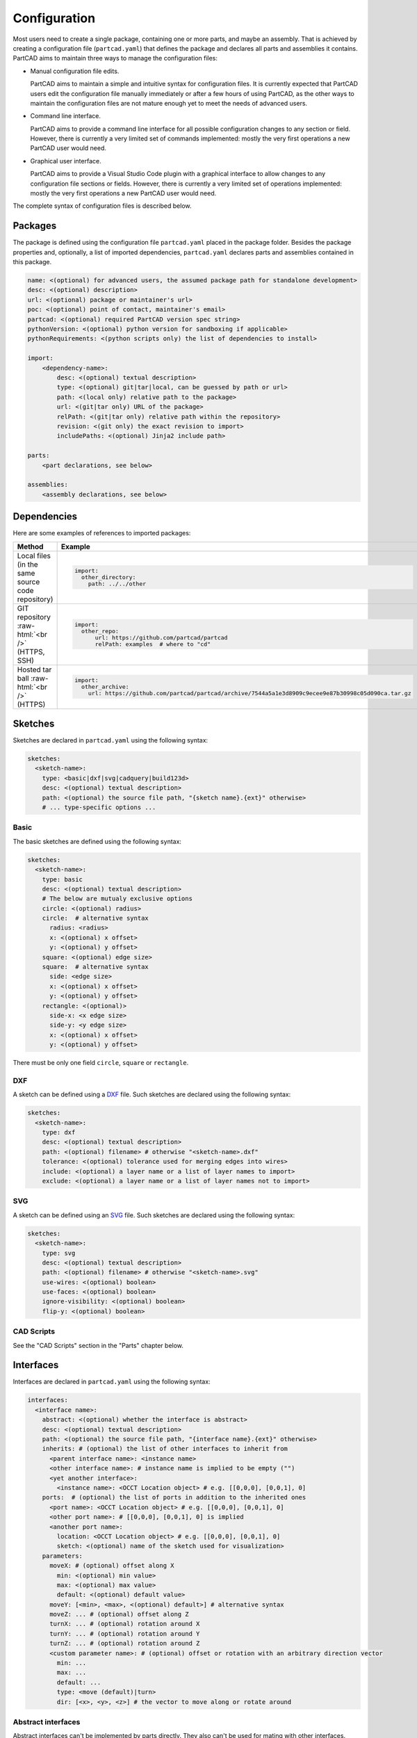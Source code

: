 Configuration
#############

Most users need to create a single package, containing one or more parts, and maybe an assembly.
That is achieved by creating a configuration file (``partcad.yaml``) that defines the package and
declares all parts and assemblies it contains.
PartCAD aims to maintain three ways to manage the configuration files:

- Manual configuration file edits.

  PartCAD aims to maintain a simple and intuitive syntax for configuration files.
  It is currently expected that PartCAD users edit the configuration file manually
  immediately or after a few hours of using PartCAD, as the other ways to maintain
  the configuration files are not mature enough yet to meet the needs of advanced users.

- Command line interface.

  PartCAD aims to provide a command line interface for all possible configuration changes
  to any section or field.
  However, there is currently a very limited set of commands implemented: mostly the very
  first operations a new PartCAD user would need.

- Graphical user interface.

  PartCAD aims to provide a Visual Studio Code plugin with a graphical interface to
  allow changes to any configuration file sections or fields.
  However, there is currently a very limited set of operations implemented: mostly the very
  first operations a new PartCAD user would need.

The complete syntax of configuration files is described below.


========
Packages
========

The package is defined using the configuration file ``partcad.yaml`` placed
in the package folder.
Besides the package properties and, optionally, a list of imported dependencies,
``partcad.yaml`` declares parts and assemblies contained in this package.


.. code-block:: yaml

  name: <(optional) for advanced users, the assumed package path for standalone development>
  desc: <(optional) description>
  url: <(optional) package or maintainer's url>
  poc: <(optional) point of contact, maintainer's email>
  partcad: <(optional) required PartCAD version spec string>
  pythonVersion: <(optional) python version for sandboxing if applicable>
  pythonRequirements: <(python scripts only) the list of dependencies to install>

  import:
      <dependency-name>:
          desc: <(optional) textual description>
          type: <(optional) git|tar|local, can be guessed by path or url>
          path: <(local only) relative path to the package>
          url: <(git|tar only) URL of the package>
          relPath: <(git|tar only) relative path within the repository>
          revision: <(git only) the exact revision to import>
          includePaths: <(optional) Jinja2 include path>

  parts:
      <part declarations, see below>

  assemblies:
      <assembly declarations, see below>

============
Dependencies
============

Here are some examples of references to imported packages:

.. role:: raw-html(raw)
    :format: html

+--------------------+-------------------------------------------------------------------------------------------------------+
| Method             | Example                                                                                               |
+====================+=======================================================================================================+
|| Local files       | .. code-block:: yaml                                                                                  |
|| (in the same      |                                                                                                       |
|| source code       |   import:                                                                                             |
|| repository)       |     other_directory:                                                                                  |
|                    |       path: ../../other                                                                               |
+--------------------+-------------------------------------------------------------------------------------------------------+
| GIT repository     | .. code-block:: yaml                                                                                  |
| :raw-html:`<br />` |                                                                                                       |
| (HTTPS, SSH)       |   import:                                                                                             |
|                    |     other_repo:                                                                                       |
|                    |         url: https://github.com/partcad/partcad                                                       |
|                    |         relPath: examples  # where to "cd"                                                            |
+--------------------+-------------------------------------------------------------------------------------------------------+
| Hosted tar ball    | .. code-block:: yaml                                                                                  |
| :raw-html:`<br />` |                                                                                                       |
| (HTTPS)            |   import:                                                                                             |
|                    |     other_archive:                                                                                    |
|                    |       url: https://github.com/partcad/partcad/archive/7544a5a1e3d8909c9ecee9e87b30998c05d090ca.tar.gz |
+--------------------+-------------------------------------------------------------------------------------------------------+

========
Sketches
========

Sketches are declared in ``partcad.yaml`` using the following syntax:

.. code-block:: yaml

  sketches:
    <sketch-name>:
      type: <basic|dxf|svg|cadquery|build123d>
      desc: <(optional) textual description>
      path: <(optional) the source file path, "{sketch name}.{ext}" otherwise>
      # ... type-specific options ...

Basic
-----

The basic sketches are defined using the following syntax:

.. code-block:: yaml

  sketches:
    <sketch-name>:
      type: basic
      desc: <(optional) textual description>
      # The below are mutualy exclusive options
      circle: <(optional) radius>
      circle:  # alternative syntax
        radius: <radius>
        x: <(optional) x offset>
        y: <(optional) y offset>
      square: <(optional) edge size>
      square:  # alternative syntax
        side: <edge size>
        x: <(optional) x offset>
        y: <(optional) y offset>
      rectangle: <(optional)>
        side-x: <x edge size>
        side-y: <y edge size>
        x: <(optional) x offset>
        y: <(optional) y offset>

There must be only one field ``circle``, ``square`` or ``rectangle``.

DXF
---

A sketch can be defined using a `DXF <https://en.wikipedia.org/wiki/AutoCAD_DXF>`_ file.
Such sketches are declared using the following syntax:

.. code-block:: yaml

  sketches:
    <sketch-name>:
      type: dxf
      desc: <(optional) textual description>
      path: <(optional) filename> # otherwise "<sketch-name>.dxf"
      tolerance: <(optional) tolerance used for merging edges into wires>
      include: <(optional) a layer name or a list of layer names to import>
      exclude: <(optional) a layer name or a list of layer names not to import>

SVG
---

A sketch can be defined using an `SVG <https://en.wikipedia.org/wiki/SVG>`_ file.
Such sketches are declared using the following syntax:

.. code-block:: yaml

  sketches:
    <sketch-name>:
      type: svg
      desc: <(optional) textual description>
      path: <(optional) filename> # otherwise "<sketch-name>.svg"
      use-wires: <(optional) boolean>
      use-faces: <(optional) boolean>
      ignore-visibility: <(optional) boolean>
      flip-y: <(optional) boolean>

CAD Scripts
-----------

See the "CAD Scripts" section in the "Parts" chapter below.

==========
Interfaces
==========

Interfaces are declared in ``partcad.yaml`` using the following syntax:

.. code-block:: yaml

  interfaces:
    <interface name>:
      abstract: <(optional) whether the interface is abstract>
      desc: <(optional) textual description>
      path: <(optional) the source file path, "{interface name}.{ext}" otherwise>
      inherits: # (optional) the list of other interfaces to inherit from
        <parent interface name>: <instance name>
        <other interface name>: # instance name is implied to be empty ("")
        <yet another interface>:
          <instance name>: <OCCT Location object> # e.g. [[0,0,0], [0,0,1], 0]
      ports:  # (optional) the list of ports in addition to the inherited ones
        <port name>: <OCCT Location object> # e.g. [[0,0,0], [0,0,1], 0]
        <other port name>: # [[0,0,0], [0,0,1], 0] is implied
        <another port name>:
          location: <OCCT Location object> # e.g. [[0,0,0], [0,0,1], 0]
          sketch: <(optional) name of the sketch used for visualization>
      parameters:
        moveX: # (optional) offset along X
          min: <(optional) min value>
          max: <(optional) max value>
          default: <(optional) default value>
        moveY: [<min>, <max>, <(optional) default>] # alternative syntax
        moveZ: ... # (optional) offset along Z
        turnX: ... # (optional) rotation around X
        turnY: ... # (optional) rotation around Y
        turnZ: ... # (optional) rotation around Z
        <custom parameter name>: # (optional) offset or rotation with an arbitrary direction vector
          min: ...
          max: ...
          default: ...
          type: <move (default)|turn>
          dir: [<x>, <y>, <z>] # the vector to move along or rotate around

Abstract interfaces
-------------------

Abstract interfaces can't be implemented by parts directly.
They also can't be used for mating with other interfaces.
They are a convinence feature so that a property can be implemented once
but inherited mutiple times by all child interfaces.

Port visualization
------------------

When a part or an assembly is rendered (in a GUI or when exported to a file),
the ports can be visualized.
When ports are visualized, each port looks like a coordinate system (3D location, direction and rotation)
and, optionally, as a 2D image of an alleged "boundary" (or "siluette") of the port.

It is recommended to define the port boundary at all times.
Here is an example how to define the port boundary using a primitive sketch:

.. code-block:: yaml

  sketches:
    m3:
      type: basic
      circle: 3.0
  interfaces:
    m3:
      ports:
        m3:
          sketch: m3

Here is how it will get visualized:

.. image:: images/interface-m3.png
  :width: 50%
  :align: center

Port matching
-------------

Each port has the coordinates of the logical center of the port and the
direction (orientation) of the port.
Whenever two ports are meant to connect without any offset or angle
(e.g. male and female connectors), their coordinates should match
and their directions should be opposite (rotated 180 degrees around [1, 1, 0]).
The suggested convention is to use the Z-axis (blue) as the main direction.
Male ports should have the Z-axis pointing outwards, while female ports should
have the Z-axis pointing inwards.

Matching multiple ports
-----------------------

Sometimes there are multiple interchangeable ports within one interface.
For example, take a look at the NEMA-17 mounting ports:

.. image:: images/interface-orientation.png
  :width: 50%
  :align: center

It is desired that any mounting port of the motor can be connected to any
mounting port of the bracket.
That can be achieved by orienting the ports in a circular direction.
See how the X-axis (red) is pointing to the next port clockwise (right-hand rule).
If any pair of ports is aligned then all three other port pairs are aligned too.

.. image:: images/interface-orientation-2.png
  :width: 50%
  :align: center

Interface parameters
--------------------

Each interface may declare parameters to allow parametrized mating
(e.g. a slotted hole allows for a mating at an offset within the size of the slot).
There is a list of predefined parameters that are easy to use:

  - moveX, moveY, moveZ: offset along X, Y, and Z axes
  - turnX, turnY, turnZ: rotation around X, Y, and Z axes

.. code-block:: yaml

  interfaces:
    <interface name>:
      parameters:
        moveX: # (optional) offset along X
          min: <(optional) min value>
          max: <(optional) max value>
          default: <(optional) default value>

However custom parameters can be defined to use an arbitrary direction vector
and an arbitary offset or rotation.

.. code-block:: yaml

  interfaces:
    <interface name>:
      parameters:
        <custom parameter name>:
          min: ...
          max: ...
          default: ...
          type: <move (default)|turn>
          dir: [<x>, <y>, <z>] # the vector to move along or rotate around

When the interface is inherited or used to connect parts, the parameter values
get resolved and applied as inheritance or connection coordinate offsets.

.. code-block:: yaml

  # Interface inheritance with parameters
  interfaces:
    <interface name>:
      # ...
      inherits: # (optional) the list of other interfaces to inherit from
        <parent interface name>:
          <instance name>:
            params:
              moveX: 10

  # Interface implementation with parameters
    parts:
    <part name>:
      # ...
      implements: # (optional) the list of other interfaces to inherit from
        <interface name>:
          <instance name>:
            params: { moveX: 10 }

  # Assembly YAML connection example
  links:
    - part: <target part>
    - part: <source part>
      connect:
        name: <target part>
        toParams:
          turnZ: 1.57

Interface examples
------------------

See the `feature_interfaces` example for more information.

=====
Parts
=====

Parts are declared in ``partcad.yaml`` using the following syntax:

.. code-block:: yaml

  parts:
    <part name>:
      type: <openscad|cadquery|build123d|ai-openscad|ai-cadquery|ai-build123d|step|stl|3mf>
      desc: <(optional) textual description, also used by AI>
      path: <(optional) the source file path, "{part name}.{ext}" otherwise>
      # ... type-specific options ...
      offset: <OCCT Location object, e.g. "[[0,0,0], [0,0,1], 0]">

      # The below syntax is similar to the one used for interfaces,
      # with the only exception being the word "implements" instead of "inherits".
      implements: # (optional) the list of interfaces to implement
        <interface name>: <instance name>
        <other interface name>: # instance name is implied to be be empty ("")
        <yet another interface>:
          <instance name>: <OCCT Location object> # e.g. [[0,0,0], [0,0,1], 0]
      ports: # (optional) the list of ports in addition to the inherited ones
        <port name>: <OCCT Location object> # e.g. [[0,0,0], [0,0,1], 0]
        <other port name>: # [[0,0,0], [0,0,1], 0] is implied
        <another port name>:
          location: <OCCT Location object> # e.g. [[0,0,0], [0,0,1], 0]
          sketch: <(optional) name of the sketch used for visualization>

Depending on the type of the part, the configuration may have different options.

CAD Scripts
-----------

Define parts with CodeCAD scripts using the following syntax:

.. code-block:: yaml

  parts:
    <part name>:
      type: <openscad|cadquery|build123d>
      cwd: <alternative current working directory>
      showObject: <(optional) the name of the object to show using "show_object(...)">
      patch:
        # ...regexp substitutions to apply...
        "patern": "repl"
      pythonRequirements: <(python scripts only) the list of dependencies to install>
      parameters:
        <param name>:
          type: <string|float|int|bool>
          enum: <(optional) list of possible values>
          default: <default value>

+--------------------------------------------------------------------------------------+---------------------------+-------------------------------------------------------------------------------------------------------------------------+
| Example                                                                              | Configuration             | Result                                                                                                                  |
+======================================================================================+===========================+=========================================================================================================================+
|                                                                                      | .. code-block:: yaml      | .. image:: https://github.com/partcad/partcad/blob/main/examples/produce_part_cadquery_primitive/cylinder.svg?raw=true  |
|| `CadQuery <https://github.com/CadQuery/cadquery>`_ or                               |                           |   :width: 128                                                                                                           |
|| `build123d <https://github.com/gumyr/build123d>`_ script                            |   parts:                  |                                                                                                                         |
|| in ``src/cylinder.py``                                                              |     src/cylinder:         |                                                                                                                         |
|                                                                                      |       type: cadquery      |                                                                                                                         |
|                                                                                      |       # type: build123d   |                                                                                                                         |
+--------------------------------------------------------------------------------------+---------------------------+-------------------------------------------------------------------------------------------------------------------------+
|| `OpenSCAD <https://en.wikipedia.org/wiki/OpenSCAD>`_ script                         | .. code-block:: yaml      | .. image:: https://github.com/partcad/partcad/blob/main/examples/produce_part_openscad/cube.svg?raw=true                |
|| in ``cube.scad``                                                                    |                           |   :width: 128                                                                                                           |
|                                                                                      |   parts:                  |                                                                                                                         |
|                                                                                      |     cube:                 |                                                                                                                         |
|                                                                                      |       type: scad          |                                                                                                                         |
+--------------------------------------------------------------------------------------+---------------------------+-------------------------------------------------------------------------------------------------------------------------+

AI Generated CAD Scripts
------------------------

Generate OpenSCAD, CadQuery or build123d scripts with Generative AI using the following syntax:

.. code-block:: yaml

  parts:
    <part name>:
      desc: <(optional) The detailed description to be used in the model generation prompt>
      type: <ai-openscad|ai-cadquery|ai-build123d>
      provider: <google|openai|ollama, the model provider to use>
      model: <(optional) the model to use>
      tokens: <(optional) the limit of token context>
      temperature: <(optional) the temperature LLM parameter>
      top_p: <(optional) the top_p LLM parameter>
      top_k: <(optional, openai|ollama) the top_k LLM parameter>

Place the detailed description of the part in the ``desc`` field.
Use ``INSERT_IMAGE_HERE(<relative-path-without-quotes>)`` to insert images into the prompt.

The following models are recommended for use:

+----------+----------------------------+
| Provider | Model                      |
+==========+============================+
| google   | - gemini-1.5-pro (default) |
|          | - gemini-1.5-flash         |
+----------+----------------------------+
| openai   | - gpt-4o (default)         |
|          | - gpt-4o-mini              |
+----------+----------------------------+
| ollama   | - llama-3.1:8b             |
|          | - llama-3.1:70b (default)  |
|          | - llama-3.1:405b           |
+----------+----------------------------+

+---------------------------+-------------------------------------------------------------------------------------------------------------------------+
| Example                   | Result                                                                                                                  |
+===========================+=========================================================================================================================+
| .. code-block:: yaml      | .. image:: https://github.com/partcad/partcad/blob/main/examples/produce_part_ai_cadquery/cube.svg?raw=true             |
|                           |   :width: 128                                                                                                           |
|   parts:                  |                                                                                                                         |
|     cube:                 |                                                                                                                         |
|       type: ai-cadquery   |                                                                                                                         |
|       provider: google    |                                                                                                                         |
|       desc: A cube        |                                                                                                                         |
+---------------------------+-------------------------------------------------------------------------------------------------------------------------+

CAD Files
---------

Define parts with CAD files using the following syntax:

.. code-block:: yaml

  parts:
    <part name>:
      type: <step|stl|3mf>
      binary: <(stl only) use the binary format>

+--------------------------------------------------------------------------------------+---------------------------+-------------------------------------------------------------------------------------------------------------------------+
| Example                                                                              | Configuration             | Result                                                                                                                  |
+======================================================================================+===========================+=========================================================================================================================+
|| CAD file                                                                            | .. code-block:: yaml      | .. image:: https://github.com/partcad/partcad/blob/main/examples/produce_part_step/bolt.svg?raw=true                    |
|| (`STEP <https://en.wikipedia.org/wiki/ISO_10303>`_ in ``screw.step``,               |                           |   :width: 128                                                                                                           |
|| `STL <https://en.wikipedia.org/wiki/STL_(file_format)>`_ in ``screw.stl``,          |   parts:                  |                                                                                                                         |
|| or `3MF <https://en.wikipedia.org/wiki/3D_Manufacturing_Format>`_ in ``screw.3mf``) |     screw:                |                                                                                                                         |
|                                                                                      |       type: step          |                                                                                                                         |
|                                                                                      |       # type: stl         |                                                                                                                         |
|                                                                                      |       # type: 3mf         |                                                                                                                         |
+--------------------------------------------------------------------------------------+---------------------------+-------------------------------------------------------------------------------------------------------------------------+

References
----------

It is also possible to declare new parts by referencing other parts that are
already defined elsewhere.

+---------+----------------------------------------+----------------------------+
| Method  | Configuration                          | Description                |
+=========+========================================+============================+
| Alias   | .. code-block:: yaml                   || Create a shallow          |
|         |                                        || clone of the              |
|         |   parts:                               || existing part.            |
|         |     <alias-name>:                      || For example, to           |
|         |       type: alias                      || make it easier to         |
|         |       source: </path/to:existing-part> || reference it locally.     |
+---------+----------------------------------------+----------------------------+
| Enrich  | .. code-block:: yaml                   || Create an opinionated     |
|         |                                        || alternative to the        |
|         |   parts:                               || existing part by          |
|         |     <enriched-part-name>:              || initializing some of      |
|         |       type: enrich                     || its parameters, and       |
|         |       source: </path/to:existing-part> || overriding any of its     |
|         |       with:                            || properties. For           |
|         |         <param1>: <value1>             || example, to avoid         |
|         |         <param2>: <value2>             || passing the same set      |
|         |       offset: <OCCT-Location-obj>      || of parameters many times. |
+---------+----------------------------------------+----------------------------+


Other Part Types
----------------

Other methods to define parts are coming soon (e.g. `SDF <https://github.com/fogleman/sdf>`_).
Please, express your interest in support for other formats by filing a corresponding issue on GitHub
or sending an email to `support@partcad.org <mailto:support@partcad.org>`_.

Parameters
----------

Each part may have a list of parameters that are passed into the scripts to
modify the part.
The parameters can be of types ``string``, ``float``, ``int`` and ``bool``.
The parameter values can be restricted by specifying the list of possibe values
in ``enum``.
The initial parameter value is set using ``default``.

.. code-block:: yaml

  parts:
    <part name>:
      # ...
      parameters:
        <param name>:
          type: <string|float|int|bool>
          enum: <(optional) list of possible values>
          default: <default value>

There are several parameter names that are reserved for values used in
visualisation, simulation calculations and, if applicable, manufacturing
(also referred to as ``MCFTT prameters`` using their first letters):

- ``material``

  Must point at an object of type ``material``.
  Some of them are defined in ``/pub/std/manufacturing/material``.
  When a request is made to a manufacturing API,
  a close enough material is selected from the materials provided by the
  manufacturer. The responsibility to select the right material is on the
  implementation of the manufacturing API (the ``provider`` object in PartCAD).

  **Not implemented yet. Use hardcoded values for now.**

- ``color``

  **Not implemented yet. Use color names for now.**

- ``finish``

  Optional. Can be omitted for no finish.

  **Not implemented yet.**

- ``texture``

  Optional. Can be omitted for no texture.

  **Not implemented yet.**

- ``tolerance``

  Optional. Can be omitted for a claim to perfect precision during manufacturing.

  **Not implemented yet.**

If the part has variable MCFTT parameters depending on the surface,
then either this part must be broken down into multiple parts,
or the values must be derived from CAD files/scripts (not implemented yet).
In the latter case the part will not be eligible for manufacturing features,
unless a specific manufacturing service provider recognises (vendor,SKU) values
and have received corresponding manufacturing instructions out-of-band.

The MCFTT parameters are not required and have no impact on parts that have
``vendor`` and ``sku`` set and that are procured using providers of the type
``store``.

==========
Assemblies
==========

Assembly YAML
-------------

Assemblies are declared in ``partcad.yaml`` using the following syntax:

.. code-block:: yaml

  assemblies:
    <assembly name>:
      type: assy  # Assembly YAML
      path: <(optional) the source file path>
      parameters:  # (optional)
        <param name>:
          type: <string|float|int|bool>
          enum: <(optional) list of possible values>
          default: <default value>
      offset: <OCCT Location object, e.g. "[[0,0,0], [0,0,1], 0]">

Here is an example:

+---------------------------------------------------+-------------------------------------------------------------------------------------------------------------------------+
| Configuration                                     | Result                                                                                                                  |
+===================================================+=========================================================================================================================+
| .. code-block:: yaml                              | .. image:: https://github.com/partcad/partcad/blob/main/examples/produce_assembly_assy/logo.svg?raw=true                |
|                                                   |   :width: 400                                                                                                           |
|   # partcad.yaml                                  |                                                                                                                         |
|   assemblies:                                     |                                                                                                                         |
|    logo:                                          |                                                                                                                         |
|      type: assy  # Assembly YAML                  |                                                                                                                         |
|                                                   |                                                                                                                         |
|   # logo.assy                                     |                                                                                                                         |
|   links:                                          |                                                                                                                         |
|   - part: /produce_part_cadquery_logo:bone        |                                                                                                                         |
|     location: [[0,0,0], [0,0,1], 0]               |                                                                                                                         |
|   - part: /produce_part_cadquery_logo:bone        |                                                                                                                         |
|     location: [[0,0,-2.5], [0,0,1], -90]          |                                                                                                                         |
|   - links:                                        |                                                                                                                         |
|     - part: /produce_part_cadquery_logo:head_half |                                                                                                                         |
|       name: head_half_1                           |                                                                                                                         |
|       location: [[0,0,2.5], [0,0,1], 0]           |                                                                                                                         |
|     - part: /produce_part_cadquery_logo:head_half |                                                                                                                         |
|       name: head_half_2                           |                                                                                                                         |
|       location: [[0,0,0], [0,0,1], -90]           |                                                                                                                         |
|     name: {{name}}_head                           |                                                                                                                         |
|     location: [[0,0,25], [1,0,0], 0]              |                                                                                                                         |
|   - part: /produce_part_step:bolt                 |                                                                                                                         |
|     location: [[0,0,7.5], [0,0,1], 0]             |                                                                                                                         |
+---------------------------------------------------+-------------------------------------------------------------------------------------------------------------------------+

The example above shows an assembly created using ``Assembly YAML``.
Other methods to define assemblies are coming soon (e.g. using ``CadQuery`` or ``build123d``).
The assembly file syntax is described in the ``Assembly YAML`` section of this documentation.

References
----------

It is also possible to declare assemblies by referencing other assemblies that are
already defined elsewhere. Unfortunately, ``enrich`` (documented in the `Parts` section) is not yet implemented for
assemblies.

+---------+--------------------------------------------+----------------------------+
| Method  | Configuration                              | Description                |
+=========+============================================+============================+
| Alias   | .. code-block:: yaml                       || Create a shallow          |
|         |                                            || clone of the              |
|         |   assemblies:                              || existing assembly.        |
|         |     <alias-name>:                          || For example, to           |
|         |       type: alias                          || make it easier to         |
|         |       source: </path/to:existing-assembly> || reference it locally.     |
+---------+--------------------------------------------+----------------------------+

=========
Providers
=========

Providers are declared in ``partcad.yaml`` using the following syntax:

.. code-block:: yaml

  providers:
    <provider name>:
      type: <store|manufacturer|enrich>
      desc: <(optional) textual description>
      # ... type-specific options ...
      parameters:  # (optional)
        <param name>:
          type: <string|float|int|bool>
          enum: <(optional) list of possible values>
          default: <default value>

``enrich`` providers are just references to other providers with some prameters
modified to specific values.

``store`` and ``manufacturer`` providers are implemented as Python scripts.
These scripts are invoked using the ``runpy`` module which allows to pass input
as values of global objects. The outputs are also extracted from the value of
global objects.

The input is passed as the dictionary ``request``.
The output is extracted from the dictionary ``output``

Store
-----

``store`` providers use the following input and output values:

- `request["parameters"]`: The configuration parameters of the provider.
- `request["api"]`: The API method called.

  - `request["api"] == "caps"`

    Get capabilities of this provider.
    Currently PartCAD does not use capabilities for ``store`` providers.

    - `output`: no output is expected

  - `request["api"] == "avail"`

    Check availability of the specific part.

    - `request["vendor"]`: the vendor of the part
    - `request["sku"]`: the SKU of the part
    - `request["count"]`: the requested quantity of the parts
    - `request["count_per_sku"]`: the known number of parts per SKU
    - `output["available"]`: boolean, whether it is available in this store

  - `request["api"] == "quote"`

    Get a quote for the specific cart of parts.
    Quote API is the core of the provider.
    It is expected to return the price of a cart.

    - `request["cart"]["parts"]`: the dictionary of parts
    - `request["cart"]["parts"][<id>]["vendor"]`: the vendor of the part
    - `request["cart"]["parts"][<id>]["sku"]`: the SKU of the part
    - `request["cart"]["parts"][<id>]["count"]`: the requested quantity of the parts
    - `request["cart"]["parts"][<id>]["count_per_sku"]`: the known number of parts per SKU
    - `output["price"]`: the total price of the cart
    - `output["cartId"]`: the id of the cart (to be used for the order later)

  - `request["api"] == "order"`

    Order the specific quote.
    Order API does not need to be implemented as there is no infrastructure
    for payments yet.

    - `request["cartId"]`: the id of the cart to be purchased

Manufacturer
------------

``manufacturer`` providers use the following input and output values:

- `request["parameters"]`: The configuration parameters of the provider.
- `request["api"]`: The API method called.

  - `request["api"] == "caps"`

    Get capabilities of this provider.

    - `output["materials"]`: the dictionary of supported materials

      .. code-block:: json

        {
            "/pub/std/manufacturing/material/plastic:pla": {
                "colors": [{"name": "red"}],
                "finishes": [{"name": "none"}]
            }
        }
    - `output["format"]`: the list of supported formats (e.g. `["step"]`)

  - `request["api"] == "quote"`

    Get a quote for the specific cart of parts.
    Quote API is the core of the provider.
    It is expected to return the price of a cart.

    - `request["cart"]["parts"]`: the dictionary of parts
    - `request["cart"]["parts"][<id>]["format"]`: the format of the binary (e.g. `"step"`)
    - `request["cart"]["parts"][<id>]["binary"]`: the geometry data
    - `output["price"]`: the total price of the cart
    - `output["cartId"]`: the id of the cart (to be used for the order later)

  - `request["api"] == "order"`

    Order the specific quote.
    Order API does not need to be implemented as there is no infrastructure
    for payments yet.

    - `request["cartId"]`: the id of the cart to be purchased

==============
Common Options
==============

The following options are shared by all or some shapes: sketches, parts and assemblies.

Files
-----

For shape types that are defined using a source file, the default file path is
the name of the shape plus the extension of that file type.

An alternative file path (absolute or relative to the package path)
can be defined explicitly using the `path` parameter:

.. code-block:: yaml

  parts:
    part-name:
      type: step
      path: alternatative-path.step

When the source file is not present in the package source repository
but needs to be pulled from a remote location, the following options can be used:

.. code-block:: yaml

  fileFrom: url
  fileUrl: <url to pull the file from>
  # fileCompressed: <(optional) whether the file needs to be decompressed before use>
  # fileMd5Sum: <(optional) the MD5 checksum of the file>
  # fileSha1Sum: <(optional) the SHA1 checksum of the file>
  # fileSha2Sum: <(optional) the SHA2 checksum of the file>
